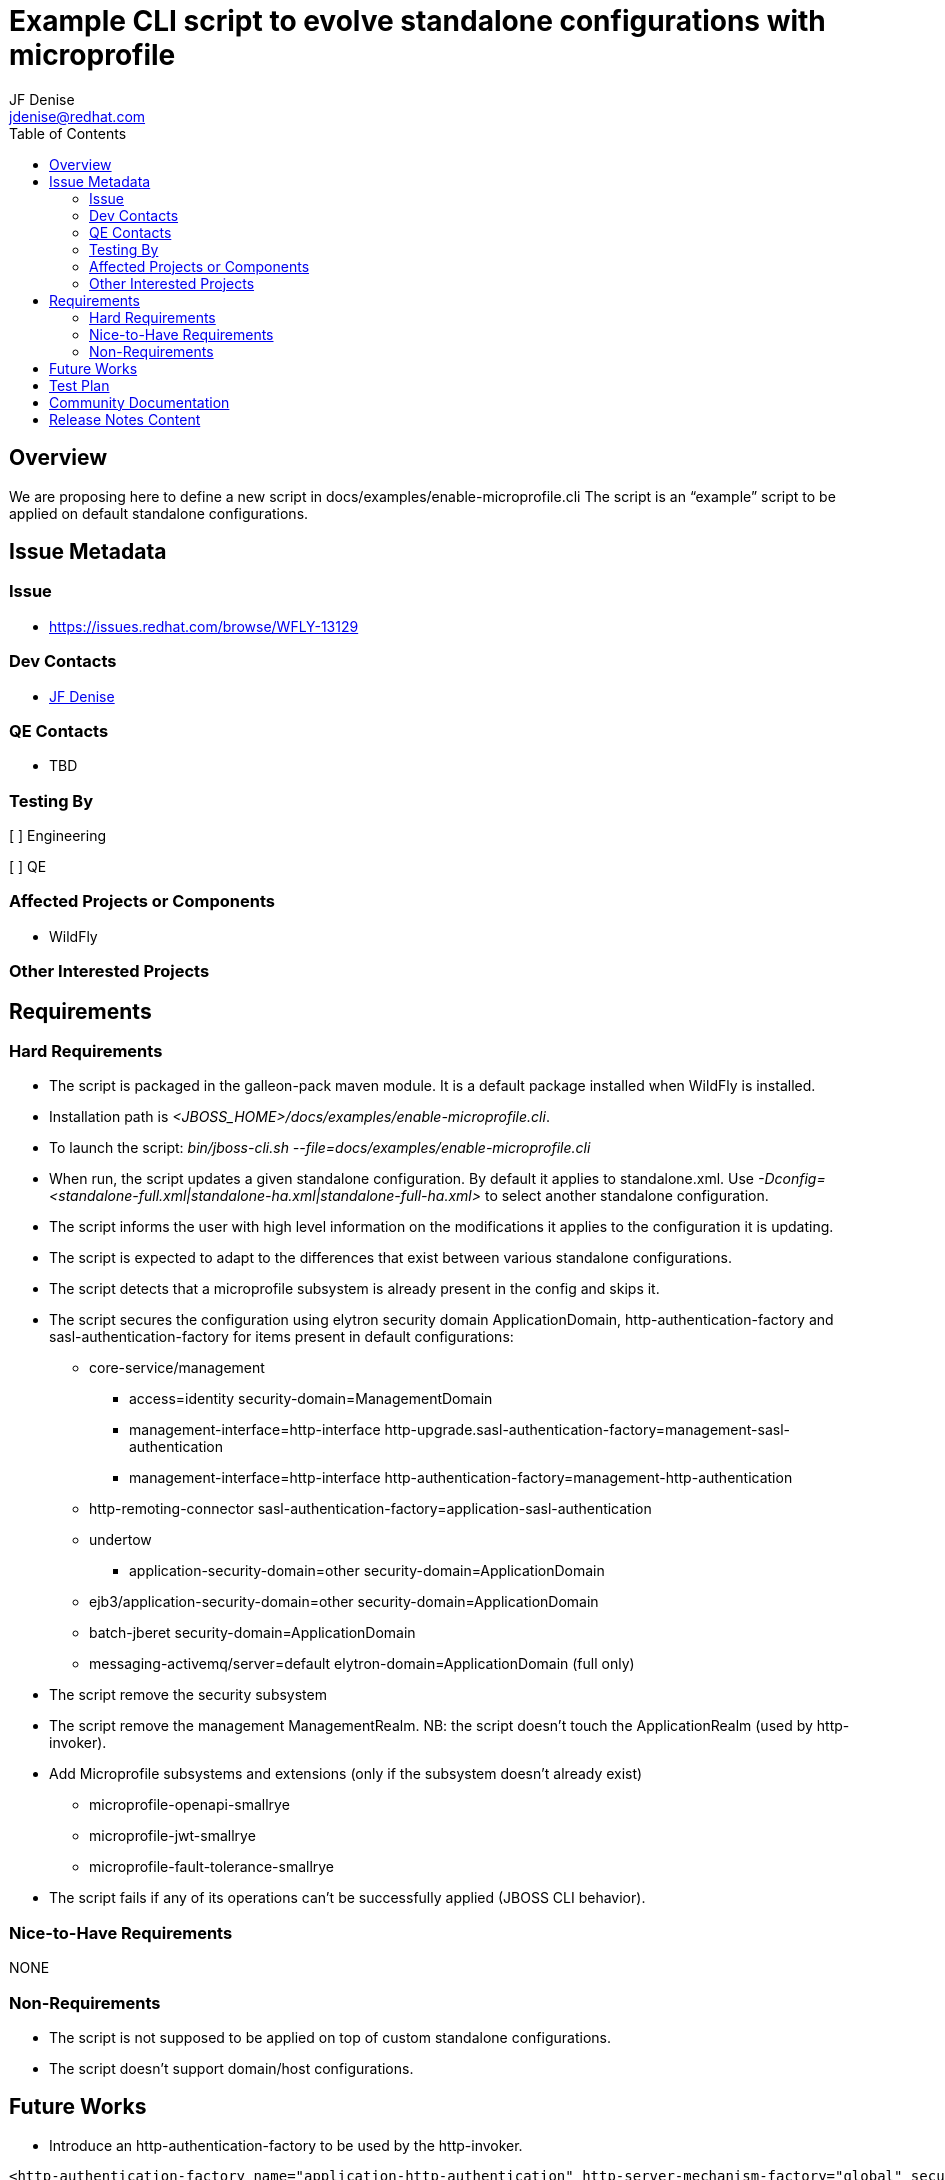 = Example CLI script to evolve standalone configurations with microprofile
:author:            JF Denise
:email:             jdenise@redhat.com
:toc:               left
:icons:             font
:idprefix:
:idseparator:       -

== Overview

We are proposing here to define a new script in docs/examples/enable-microprofile.cli
The script is an “example” script to be applied on default standalone configurations. 

== Issue Metadata

=== Issue

* https://issues.redhat.com/browse/WFLY-13129

=== Dev Contacts

* mailto:{email}[{author}]

=== QE Contacts

* TBD

=== Testing By

[ ] Engineering

[ ] QE

=== Affected Projects or Components

* WildFly

=== Other Interested Projects

== Requirements

=== Hard Requirements

* The script is packaged in the galleon-pack maven module. It is a default package installed when WildFly is installed.
* Installation path is _<JBOSS_HOME>/docs/examples/enable-microprofile.cli_.
* To launch the script: _bin/jboss-cli.sh --file=docs/examples/enable-microprofile.cli_
* When run, the script updates a given standalone configuration. By default it applies to standalone.xml. Use _-Dconfig=<standalone-full.xml|standalone-ha.xml|standalone-full-ha.xml>_
to select another standalone configuration.
* The script informs the user with high level information on the modifications it applies to the configuration it is updating.
* The script is expected to adapt to the differences that exist between various standalone configurations.
* The script detects that a microprofile subsystem is already present in the config and skips it. 
* The script secures the configuration using elytron security domain ApplicationDomain, http-authentication-factory and sasl-authentication-factory for items present in default configurations:
** core-service/management
*** access=identity security-domain=ManagementDomain
*** management-interface=http-interface http-upgrade.sasl-authentication-factory=management-sasl-authentication
*** management-interface=http-interface http-authentication-factory=management-http-authentication
** http-remoting-connector sasl-authentication-factory=application-sasl-authentication
** undertow 
*** application-security-domain=other security-domain=ApplicationDomain
** ejb3/application-security-domain=other security-domain=ApplicationDomain
** batch-jberet security-domain=ApplicationDomain
** messaging-activemq/server=default elytron-domain=ApplicationDomain (full only)
* The script remove the security subsystem
* The script remove the management ManagementRealm. NB: the script doesn’t touch the ApplicationRealm (used by http-invoker).
* Add Microprofile subsystems and extensions (only if the subsystem doesn't already exist)
** microprofile-openapi-smallrye
** microprofile-jwt-smallrye
** microprofile-fault-tolerance-smallrye
* The script fails if any of its operations can’t be successfully applied (JBOSS CLI behavior).

=== Nice-to-Have Requirements

NONE

=== Non-Requirements

* The script is not supposed to be applied on top of custom standalone configurations.
* The script doesn't support domain/host configurations.

== Future Works

* Introduce an http-authentication-factory to be used by the http-invoker.
```
<http-authentication-factory name="application-http-authentication" http-server-mechanism-factory="global" security-domain="ApplicationDomain">
  <mechanism-configuration>
    <mechanism mechanism-name="BASIC">
      <mechanism-realm realm-name="Application Realm"/>
    </mechanism>
 </mechanism-configuration>
</http-authentication-factory>
```
* Reduce the ApplicationRealm to only offer support for SSL.

== Test Plan

* New tests to validate that the script can be applied to 4 standalone configurations: 
standalone.xml, standalone.ha.xml,standalone-full.xml,standalone-full-ha.xml
* New test to validate that the script fails if applied twice.
* Evolve testsuite/microprofile tests with an execution based on patched standalone.xml 

== Community Documentation

* Document how to apply the script to standalone configurations.

== Release Notes Content

New example CLI script to evolve standalone configurations to use microprofile subsystems.


